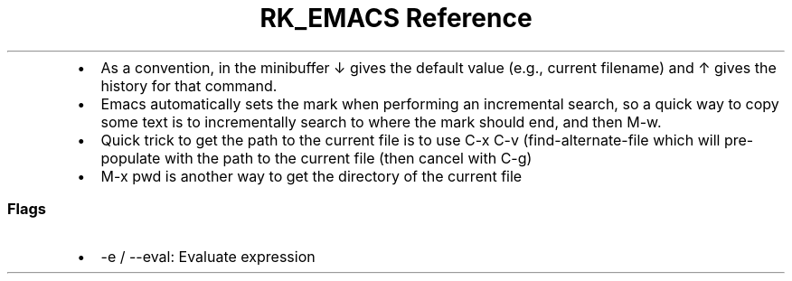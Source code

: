 .\" Automatically generated by Pandoc 3.6
.\"
.TH "RK_EMACS Reference" "" "" ""
.IP \[bu] 2
As a convention, in the minibuffer \f[CR]↓\f[R] gives the default value
(e.g., current filename) and \f[CR]↑\f[R] gives the history for that
command.
.IP \[bu] 2
Emacs automatically sets the mark when performing an incremental search,
so a quick way to copy some text is to incrementally search to where the
mark should end, and then \f[CR]M\-w\f[R].
.IP \[bu] 2
Quick trick to get the path to the current file is to use
\f[CR]C\-x C\-v\f[R] (\f[CR]find\-alternate\-file\f[R] which will
pre\-populate with the path to the current file (then cancel with
\f[CR]C\-g\f[R])
.IP \[bu] 2
\f[CR]M\-x pwd\f[R] is another way to get the directory of the current
file
.SS Flags
.IP \[bu] 2
\f[CR]\-e\f[R] / \f[CR]\-\-eval\f[R]: Evaluate expression
